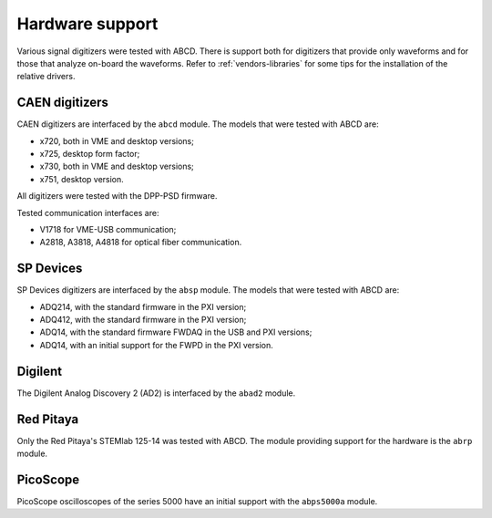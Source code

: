 .. _hardware-support:

================
Hardware support
================

Various signal digitizers were tested with ABCD.
There is support both for digitizers that provide only waveforms and for those that analyze on-board the waveforms.
Refer to :ref:`vendors-libraries` for some tips for the installation of the relative drivers.

CAEN digitizers
---------------

CAEN digitizers are interfaced by the ``abcd`` module.
The models that were tested with ABCD are:

* x720, both in VME and desktop versions;
* x725, desktop form factor;
* x730, both in VME and desktop versions;
* x751, desktop version.

All digitizers were tested with the DPP-PSD firmware.

Tested communication interfaces are:

* V1718 for VME-USB communication;
* A2818, A3818, A4818 for optical fiber communication.

SP Devices
----------

SP Devices digitizers are interfaced by the ``absp`` module.
The models that were tested with ABCD are:

* ADQ214, with the standard firmware in the PXI version;
* ADQ412, with the standard firmware in the PXI version;
* ADQ14, with the standard firmware FWDAQ in the USB and PXI versions;
* ADQ14, with an initial support for the FWPD in the PXI version.

Digilent
--------

The Digilent Analog Discovery 2 (AD2) is interfaced by the ``abad2`` module.

Red Pitaya
----------

Only the Red Pitaya's STEMlab 125-14 was tested with ABCD.
The module providing support for the hardware is the ``abrp`` module.

PicoScope
---------

PicoScope oscilloscopes of the series 5000 have an initial support with the ``abps5000a`` module.